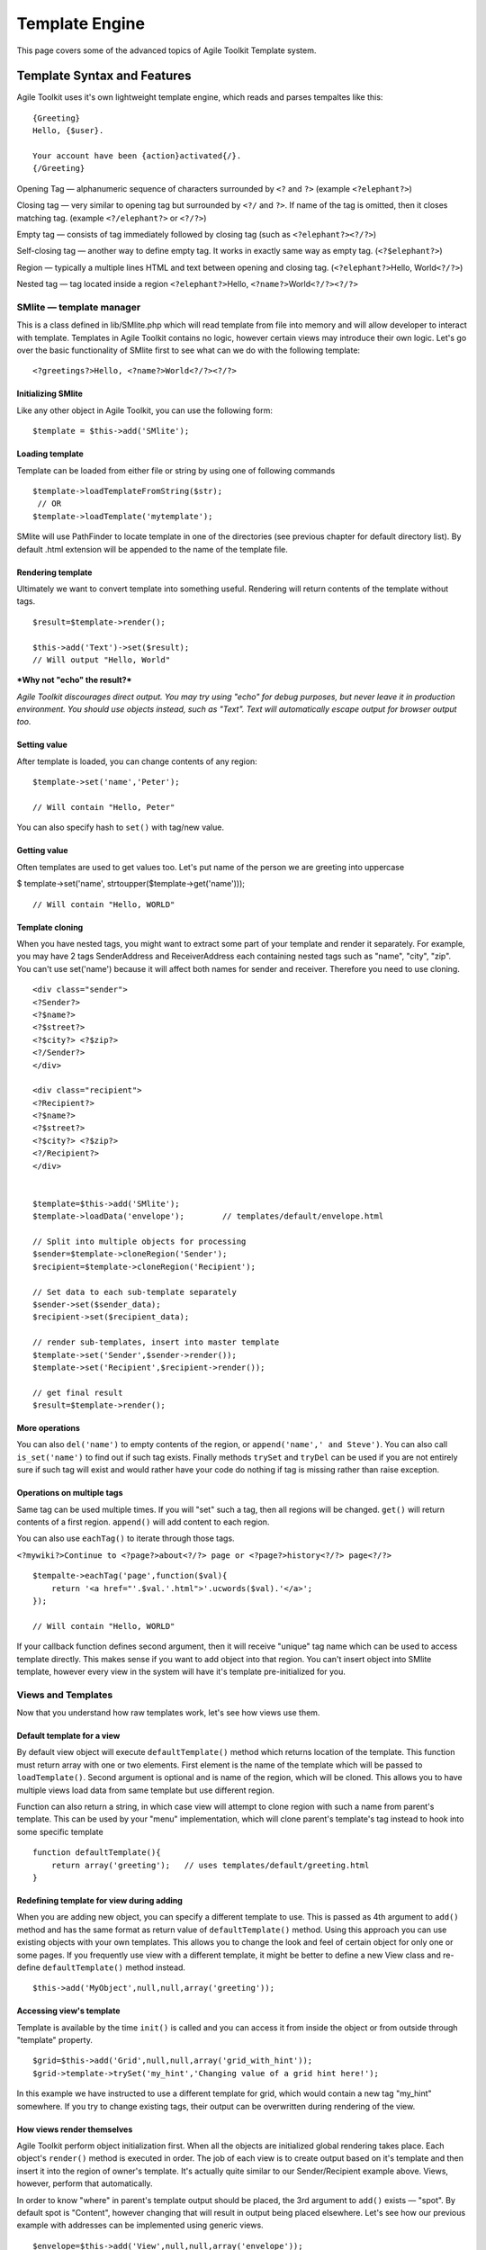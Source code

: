 Template Engine
###############

This page covers some of the advanced topics of Agile Toolkit Template system.

.. php:class:: GiTemplate

    A lightweight template engine using a simple ``{tag}`` syntax without logic.
    The class provides template content manipulation operations and rendering.

    The template object is usually accessed at the :php:attr:`AbstractView::template` attribute.


Template Syntax and Features
============================

Agile Toolkit uses it's own lightweight template engine, which reads and
parses tempaltes like this::

    {Greeting}
    Hello, {$user}.

    Your account have been {action}activated{/}.
    {/Greeting}



Opening Tag — alphanumeric sequence of characters surrounded by ``<?``
and ``?>`` (example ``<?elephant?>``)

Closing tag — very similar to opening tag but surrounded by ``<?/`` and
``?>``. If name of the tag is omitted, then it closes matching tag.
(example ``<?/elephant?>`` or ``<?/?>``)

Empty tag — consists of tag immediately followed by closing tag (such as
``<?elephant?><?/?>``)

Self-closing tag — another way to define empty tag. It works in exactly
same way as empty tag. (``<?$elephant?>``)

Region — typically a multiple lines HTML and text between opening and
closing tag. (``<?elephant?>``\ Hello, World\ ``<?/?>``)

Nested tag — tag located inside a region ``<?elephant?>``\ Hello,
``<?name?>``\ World\ ``<?/?><?/?>``

SMlite — template manager
-------------------------

This is a class defined in lib/SMlite.php which will read template from
file into memory and will allow developer to interact with template.
Templates in Agile Toolkit contains no logic, however certain views may
introduce their own logic. Let's go over the basic functionality of
SMlite first to see what can we do with the following template:

::

    <?greetings?>Hello, <?name?>World<?/?><?/?>

Initializing SMlite
~~~~~~~~~~~~~~~~~~~

Like any other object in Agile Toolkit, you can use the following form:

::

    $template = $this->add('SMlite');

Loading template
~~~~~~~~~~~~~~~~

Template can be loaded from either file or string by using one of
following commands

::

    $template->loadTemplateFromString($str);
     // OR
    $template->loadTemplate('mytemplate');

SMlite will use PathFinder to locate template in one of the directories
(see previous chapter for default directory list). By default .html
extension will be appended to the name of the template file.

Rendering template
~~~~~~~~~~~~~~~~~~

Ultimately we want to convert template into something useful. Rendering
will return contents of the template without tags.

::

    $result=$template->render();

    $this->add('Text')->set($result);
    // Will output "Hello, World"

***Why not "echo" the result?***

*Agile Toolkit discourages direct output. You may try using "echo" for
debug purposes, but never leave it in production environment. You should
use objects instead, such as "Text". Text will automatically escape
output for browser output too.*

Setting value
~~~~~~~~~~~~~

After template is loaded, you can change contents of any region:

::

    $template->set('name','Peter');

    // Will contain "Hello, Peter"

You can also specify hash to ``set()`` with tag/new value.

Getting value
~~~~~~~~~~~~~

Often templates are used to get values too. Let's put name of the person
we are greeting into uppercase

$ template->set('name', strtoupper($template->get('name')));

::

    // Will contain "Hello, WORLD"

Template cloning
~~~~~~~~~~~~~~~~

When you have nested tags, you might want to extract some part of your
template and render it separately. For example, you may have 2 tags
SenderAddress and ReceiverAddress each containing nested tags such as
"name", "city", "zip". You can't use set('name') because it will affect
both names for sender and receiver. Therefore you need to use cloning.

::

    <div class="sender">
    <?Sender?>
    <?$name?>
    <?$street?>
    <?$city?> <?$zip?>
    <?/Sender?>
    </div>

    <div class="recipient">
    <?Recipient?>
    <?$name?>
    <?$street?>
    <?$city?> <?$zip?>
    <?/Recipient?>
    </div>


    $template=$this->add('SMlite');
    $template->loadData('envelope');        // templates/default/envelope.html

    // Split into multiple objects for processing
    $sender=$template->cloneRegion('Sender');
    $recipient=$template->cloneRegion('Recipient');

    // Set data to each sub-template separately
    $sender->set($sender_data);
    $recipient->set($recipient_data);

    // render sub-templates, insert into master template
    $template->set('Sender',$sender->render());
    $template->set('Recipient',$recipient->render());

    // get final result
    $result=$template->render();

More operations
~~~~~~~~~~~~~~~

You can also ``del('name')`` to empty contents of the region, or
``append('name',' and Steve')``. You can also call ``is_set('name')`` to
find out if such tag exists. Finally methods ``trySet`` and ``tryDel``
can be used if you are not entirely sure if such tag will exist and
would rather have your code do nothing if tag is missing rather than
raise exception.

Operations on multiple tags
~~~~~~~~~~~~~~~~~~~~~~~~~~~

Same tag can be used multiple times. If you will "set" such a tag, then
all regions will be changed. ``get()`` will return contents of a first
region. ``append()`` will add content to each region.

You can also use ``eachTag()`` to iterate through those tags.

``<?mywiki?>Continue to <?page?>about<?/?> page or <?page?>history<?/?> page<?/?>``

::

    $tempalte->eachTag('page',function($val){
        return '<a href="'.$val.'.html">'.ucwords($val).'</a>';
    });

    // Will contain "Hello, WORLD"

If your callback function defines second argument, then it will receive
"unique" tag name which can be used to access template directly. This
makes sense if you want to add object into that region. You can't insert
object into SMlite template, however every view in the system will have
it's template pre-initialized for you.

Views and Templates
-------------------

Now that you understand how raw templates work, let's see how views use
them.

Default template for a view
~~~~~~~~~~~~~~~~~~~~~~~~~~~

By default view object will execute ``defaultTemplate()`` method which
returns location of the template. This function must return array with
one or two elements. First element is the name of the template which
will be passed to ``loadTemplate()``. Second argument is optional and is
name of the region, which will be cloned. This allows you to have
multiple views load data from same template but use different region.

Function can also return a string, in which case view will attempt to
clone region with such a name from parent's template. This can be used
by your "menu" implementation, which will clone parent's template's tag
instead to hook into some specific template

::

    function defaultTemplate(){
        return array('greeting');   // uses templates/default/greeting.html
    }

Redefining template for view during adding
~~~~~~~~~~~~~~~~~~~~~~~~~~~~~~~~~~~~~~~~~~

When you are adding new object, you can specify a different template to
use. This is passed as 4th argument to ``add()`` method and has the same
format as return value of ``defaultTemplate()`` method. Using this
approach you can use existing objects with your own templates. This
allows you to change the look and feel of certain object for only one or
some pages. If you frequently use view with a different template, it
might be better to define a new View class and re-define
``defaultTemplate()`` method instead.

::

    $this->add('MyObject',null,null,array('greeting'));

Accessing view's template
~~~~~~~~~~~~~~~~~~~~~~~~~

Template is available by the time ``init()`` is called and you can
access it from inside the object or from outside through "template"
property.

::

    $grid=$this->add('Grid',null,null,array('grid_with_hint'));
    $grid->template->trySet('my_hint','Changing value of a grid hint here!');

In this example we have instructed to use a different template for grid,
which would contain a new tag "my\_hint" somewhere. If you try to change
existing tags, their output can be overwritten during rendering of the
view.

How views render themselves
~~~~~~~~~~~~~~~~~~~~~~~~~~~

Agile Toolkit perform object initialization first. When all the objects
are initialized global rendering takes place. Each object's ``render()``
method is executed in order. The job of each view is to create output
based on it's template and then insert it into the region of owner's
template. It's actually quite similar to our Sender/Recipient example
above. Views, however, perform that automatically.

In order to know "where" in parent's template output should be placed,
the 3rd argument to ``add()`` exists — "spot". By default spot is
"Content", however changing that will result in output being placed
elsewhere. Let's see how our previous example with addresses can be
implemented using generic views.

::

    $envelope=$this->add('View',null,null,array('envelope'));

    // 3rd argument is output region, 4th is template location
    $sender=$envelope->add('View',null,'Sender','Sender');
    $receiver=$envelope->add('View',null,'Receiver','Receiver');

    $sender->template->trySet($sender_data);
    $receiver->template->trySet($receiver_data);

Best Practices
--------------

Don't use SMlite directly
~~~~~~~~~~~~~~~~~~~~~~~~~

It is strongly advised not to use templates directly unless you have no
other choice. Views implement consistent and flexible layer on top of
SMlite as well as integrate with many other components of Agile Toolkit.
The only cases when direct use of SMlite is suggested is if you are not
working with HTML or the output will not be rendered in a regular way
(such as RSS feed generation or TMail)

Organize templates into directories
~~~~~~~~~~~~~~~~~~~~~~~~~~~~~~~~~~~

Typically templates directory will have subdirectories: "page", "view",
"form" etc. Your custom template for one of the pages should be inside
"page" directory, such as page/contact.html. If you are willing to have
a generic layout which you will use by multiple pages, then instead of
putting it into "page" directory, call it "page\_two\_columns.html".

You can find similar structure inside atk4/templates/shared or in some
other projects developed using Agile Toolkit.

Naming of tags
~~~~~~~~~~~~~~

Tags use two type of naming - CamelCase and underscore\_lowercase. Tags
are case sensitive. The larger regions which are typically used for
cloning or by adding new objects into it are named with CamelCase.
Examples would be: "Menu", "Content" and "Recipient". The lowercase and
underscore is used for short variables which would be inserted into
template directly such as "name" or "zip".

Don't Repeat Yourself (DRY)
~~~~~~~~~~~~~~~~~~~~~~~~~~~

You must always remember and your designer must also know the DRY
principle. Avoid having exactly same piece of code on all the pages. If
you must place "disclaimer" on multiple pages, you can use this simple
syntax:

::

    $page->add('View',null,'Disclaimer',array('disclaimer'));

Take advantage of global setTags
~~~~~~~~~~~~~~~~~~~~~~~~~~~~~~~~

Application (API) has a function ``setTags($t)`` which is called for
every view in the system. It's used to resolve "template" and "page"
tags, however you can add more interesting things here. For example if
you miss ability to include other templates from Smarty, you can
implement custom handling for ``<?include?>`` tag here.

Be considered that there are a lot of objects in Agile Toolkit and do
not put any slow code in this function.





When template is loaded, it's represented in the memory as an array.
Example Template:

::

    Hello <?subject?>world<?/?>!!

SMLite converts the template into the following structure available
under ``$smlite->template``.

Content of tags are parsed recursively and will contain further arrays.
In addition to the template tree, tags are indexed and stored inside
"tags" property.

::

    // template property:
    array (
      0 => 'Hello ',
      'subject#1' => array (
        0 => 'world',
      ),
      1 => '!!',
    )

    // tags property
    array (
      'subject'=> array( &array ),
      'subject#1'=> array( &array )
    )

As a result each tag will actually add two tags. If tag with same name
is added, reference to a region is added inside respective tag
sub-array. This allow ``$smlite->get()`` to quickly retrieve contents of
appropriate tag and it will also allow ``render()`` to reconstruct the
output



 * ==[ About SMlite ]==========================================================
 * This class is a lightweight template engine. It's based around operating with
 * chunks of HTML code and the main aims are:
 *
 *  - completely remove any code from templates
 *  - speed up template parsing and manipulation speed
 *
 * @author      Romans <romans@agiletoolkit.org>
 * @copyright   AGPL
 * @version     2.0
 *
 *
 * ==[ Version History ]=======================================================
 * 1.0          First public version (released with AModules3 alpha)
 * 1.1          Added support for "_top" tag
 *              Removed support for permanent tags
 *              Much more comments and other fixes
 * 2.0          Reimplemented template parsing, now doing it with regexps
 *
 * ==[ Description ]===========================================================
 * SMlite templates are HTML pages containing tags to mark certain regions.
 * <html><head>
 *   <title>MySite.com - {page_name}unknown page{/page_name}</title>
 * </head>
 *
 * Inside your application regions may be manipulated in a few ways:
 *
 *  - you can replace region with other content. Using this you can replace
 *   name of sub-page or put a date on your template.
 *
 *  - you can clone whole template or part of it. This is useful if you are
 *   working with objects
 *
 *  - you can manipulate with regions from different files.
 *
 * Traditional recipe to work with lists in our templates are:
 *
 *  1. clone template of generic line
 *  2. delete content of the list
 *  3. inside loop
 *   3a. insert values into cloned template
 *   3b. render cloned template
 *   3c. insert rendered HTML into list template
 *  4. render list template
 *
 * Inside the code I use terms 'region' and 'spot'. They refer to the same thing,
 * but I use 'spot' to refer to a location inside template (such as {$date}),
 * however I use 'region' when I am refering to a chunk of HTML code or sub-template.
 * Sometimes I also use term 'tag' which is like a pointer to region or spot.
 *
 * When template is loaded it's parsed and converted into array. It's possible to
 * cache parsed template serialized inside array.
 *
 * Tag name looks like this:
 *
 *  "misc/listings:student_list"
 *
 * Which means to seek tag {student_list} inside misc/listings.html
 *
 * You may have same tag several times inside template. For example you can
 * use tag {$title} inside <head><title> and <h1>.
 *
 * If you would set('title','My Title'); it will insert that value in
 * all those regions.
 *
 * ==[ Agile Toolkit integration ]============================================
 * Rule of thumb in object oriented programming is data / code separation. In
 * our case HTML is data and our PHP files are code. SMlite helps to completely
 * cut out the code from templates (smarty promotes idea about integrating
 * logic inside templates and I decided not to use it for that reason)
 *
* Inside Agile Toolkit, each object have it's own template or may have even several
* templates. When object is created, it's assigned to region inside template.
* Later object operates with assigned template.
*
* Each object is also assigned to a spot on their parent's template. When
* object is rendered, it's HTML is inserted into parent's template.
*
* ==[ Non-AModules3 integration ]=============================================
* SMlite have no strict bindings or requirements for AModules3. You are free
* to use it inside any other library as long as you follow license agreements..

